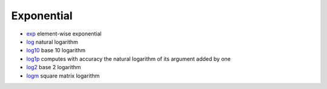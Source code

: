 


Exponential
~~~~~~~~~~~


+ `exp`_ element-wise exponential
+ `log`_ natural logarithm
+ `log10`_ base 10 logarithm
+ `log1p`_ computes with accuracy the natural logarithm of its
  argument added by one
+ `log2`_ base 2 logarithm
+ `logm`_ square matrix logarithm


.. _log: log.html
.. _log2: log2.html
.. _log1p: log1p.html
.. _log10: log10.html
.. _logm: logm.html
.. _exp: exp.html


